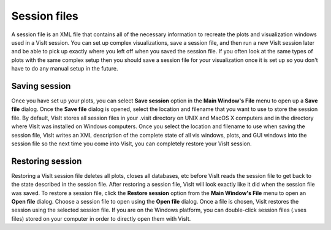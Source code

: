 .. _Session files:

Session files
-------------

A session file is an XML file that contains all of the necessary information to
recreate the plots and visualization windows used in a VisIt session. You can
set up complex visualizations, save a session file, and then run a new VisIt
session later and be able to pick up exactly where you left off when you saved
the session file. If you often look at the same types of plots with the same
complex setup then you should save a session file for your visualization once
it is set up so you don't have to do any manual setup in the future.

Saving session
~~~~~~~~~~~~~~

Once you have set up your plots, you can select **Save session** option in the
**Main Window's File** menu to open up a **Save file** dialog. Once the
**Save file** dialog is opened, select the location and filename that you want
to use to store the session file. By default, VisIt stores all session files
in your .visit directory on UNIX and MacOS X computers and in the directory
where VisIt was installed on Windows computers. Once you select the location
and filename to use when saving the session file, VisIt writes an XML
description of the complete state of all vis windows, plots, and GUI windows
into the session file so the next time you come into VisIt, you can completely
restore your VisIt session.

Restoring session
~~~~~~~~~~~~~~~~~

Restoring a VisIt session file deletes all plots, closes all databases,
etc before VisIt reads the session file to get back to the state described
in the session file. After restoring a session file, VisIt will look exactly
like it did when the session file was saved. To restore a session file, click
the **Restore session** option from the **Main Window's File** menu to open
an **Open file** dialog. Choose a session file to open using the **Open file**
dialog. Once a file is chosen, VisIt restores the session using the
selected session file. If you are on the Windows platform, you can
double-click session files (.vses files) stored on your computer in order to
directly open them with VisIt.

.. spelling::
    vses
